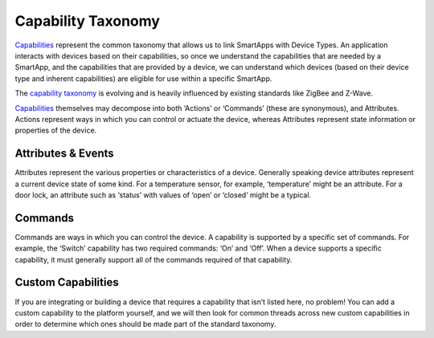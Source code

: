 Capability Taxonomy
===================

`Capabilities <https://graph.api.smartthings.com/ide/doc/capabilities>`__
represent the common taxonomy that allows us to link SmartApps with
Device Types. An application interacts with devices based on their
capabilities, so once we understand the capabilities that are needed by
a SmartApp, and the capabilities that are provided by a device, we can
understand which devices (based on their device type and inherent
capabilities) are eligible for use within a specific SmartApp.

The `capability
taxonomy <https://graph.api.smartthings.com/ide/doc/capabilities>`__ is
evolving and is heavily influenced by existing standards like ZigBee
and Z-Wave.

`Capabilities <https://graph.api.smartthings.com/ide/doc/capabilities>`__
themselves may decompose into both ‘Actions’ or ‘Commands’ (these are
synonymous), and Attributes. Actions represent ways in which you can
control or actuate the device, whereas Attributes represent state
information or properties of the device.

Attributes & Events
-------------------

Attributes represent the various properties or characteristics of a
device. Generally speaking device attributes represent a current device
state of some kind. For a temperature sensor, for example, ‘temperature’
might be an attribute. For a door lock, an attribute such as ‘status’
with values of ‘open’ or ‘closed’ might be a typical.

Commands
--------

Commands are ways in which you can control the device. A capability is
supported by a specific set of commands. For example, the ‘Switch’
capability has two required commands: ‘On’ and ‘Off’. When a device
supports a specific capability, it must generally support all of the
commands required of that capability.

Custom Capabilities
-------------------

If you are integrating or building a device that requires a capability
that isn’t listed here, no problem! You can add a custom capability to
the platform yourself, and we will then look for common threads across
new custom capabilities in order to determine which ones should be made
part of the standard taxonomy.
